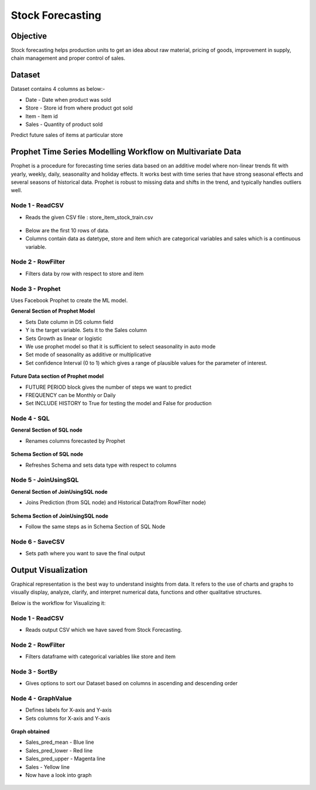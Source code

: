 Stock Forecasting
=================

Objective
---------
Stock forecasting helps production units to get an idea about raw material, pricing of goods, improvement in supply, chain management and proper control of sales.

Dataset
--------

Dataset contains 4 columns as below:-

* Date - Date when product was sold
* Store - Store id from where product got sold
* Item - Item id
* Sales - Quantity of product sold

Predict future sales of items at particular store  

Prophet Time Series Modelling Workflow on Multivariate Data
-----------------------------------------------------------

Prophet is a procedure for forecasting time series data based on an additive model where non-linear trends fit with yearly, weekly, daily, seasonality and  holiday effects. It works best with time series that have strong seasonal effects and several seasons of historical data. Prophet is robust to missing data and shifts in the trend, and typically handles outliers well.

.. figure:: ../../_assets/tutorials/time-series/stock_workflow1.png
   :alt: Stock Forecasting
   :width: 100%


Node 1 - ReadCSV
++++++++++++++++


* Reads the given CSV file : store_item_stock_train.csv


.. figure:: ../../_assets/tutorials/time-series/read_csv.png
   :alt: Stock Forecasting
   :width: 80%



* Below are the first 10 rows of data.
* Columns contain data as datetype, store and item which are categorical variables and sales which is a continuous variable.


.. figure:: ../../_assets/tutorials/time-series/store_top_10.png
   :alt: Stock Forecasting
   :width: 80%

Node 2 - RowFilter
++++++++++++++++++

* Filters data by row with respect to store and item

.. figure:: ../../_assets/tutorials/time-series/Row_filter.png
   :alt: Stock Forecasting
   :width: 80%
   
   
Node 3 - Prophet
++++++++++++++++

Uses Facebook Prophet to create the ML model.

**General Section of Prophet Model**

* Sets Date column in DS column field
* Y is the target variable. Sets it to the Sales column
* Sets Growth as linear or logistic
* We use prophet model so that it is sufficient to select seasonality in auto mode
* Set mode of seasonality as additive or multiplicative
* Set confidence Interval (0 to 1) which gives a range of plausible values for the parameter of interest.

.. figure:: ../../_assets/tutorials/time-series/prophet_general.png
   :alt: Stock Forecasting
   :width: 80%


**Future Data section of Prophet model**

* FUTURE PERIOD block gives the number of steps we want to predict 
* FREQUENCY can be Monthly or Daily 
* Set INCLUDE HISTORY to True for testing the model and False for production
  
.. figure:: ../../_assets/tutorials/time-series/prophet_future.png
   :alt: Stock Forecasting
   :width: 80%

Node 4 - SQL
++++++++++++++++

**General Section of SQL node**

* Renames columns forecasted by Prophet  

.. figure:: ../../_assets/tutorials/time-series/sql_general.png
   :alt: Stock Forecasting
   :width: 80%

**Schema Section of SQL node**

* Refreshes Schema and sets data type with respect to columns

.. figure:: ../../_assets/tutorials/time-series/sql_schema.png
   :alt: Stock Forecasting
   :width: 80%
   

Node 5 - JoinUsingSQL
+++++++++++++++++++++

**General Section of JoinUsingSQL node**


* Joins Prediction (from SQL node) and Historical Data(from RowFilter node)

.. figure:: ../../_assets/tutorials/time-series/join_general.png
   :alt: Stock Forecasting
   :width: 80%

**Schema Section of JoinUsingSQL node**

* Follow the same steps as in Schema Section of SQL Node

.. figure:: ../../_assets/tutorials/time-series/join_schema.png
   :alt: Stock Forecasting
   :width: 80%


Node 6 - SaveCSV
++++++++++++++++


* Sets path where you want to save the final output


.. figure:: ../../_assets/tutorials/time-series/save_output_forecast.png
   :alt: Stock Forecasting
   :width: 80%


Output Visualization
---------------------

Graphical representation is the best way to understand insights from data. It refers to the use of charts and graphs to visually display, analyze, clarify, and interpret numerical data, functions and other qualitative structures.

Below is the workflow for Visualizing it:

.. figure:: ../../_assets/tutorials/time-series/stock_graph_workflow1.png
   :alt: Stock Forecasting
   :width: 100%

Node 1 - ReadCSV
++++++++++++++++

* Reads output CSV which we have saved from Stock Forecasting.


.. figure:: ../../_assets/tutorials/time-series/graph_readcsv.png
   :alt: Stock Forecasting
   :width: 80%

   
Node 2 - RowFilter
++++++++++++++++++

* Filters dataframe with categorical variables like store and item

.. figure:: ../../_assets/tutorials/time-series/Row_filter.png
   :alt: Stock Forecasting
   :width: 80%
   
Node 3 - SortBy
++++++++++++++++

* Gives options to sort our Dataset based on columns in ascending and descending order 
   
Node 4 - GraphValue
+++++++++++++++++++
* Defines labels for X-axis and Y-axis 
* Sets columns for X-axis and Y-axis

.. figure:: ../../_assets/tutorials/time-series/Graphvalues.png
   :alt: Stock Forecasting
   :width: 80%
   
**Graph obtained**

* Sales_pred_mean - Blue line
* Sales_pred_lower - Red line
* Sales_pred_upper - Magenta line 
* Sales - Yellow line
* Now have a look into graph

.. figure:: ../../_assets/tutorials/time-series/Graph_output.png
   :alt: Stock Forecasting
   :width: 80%
